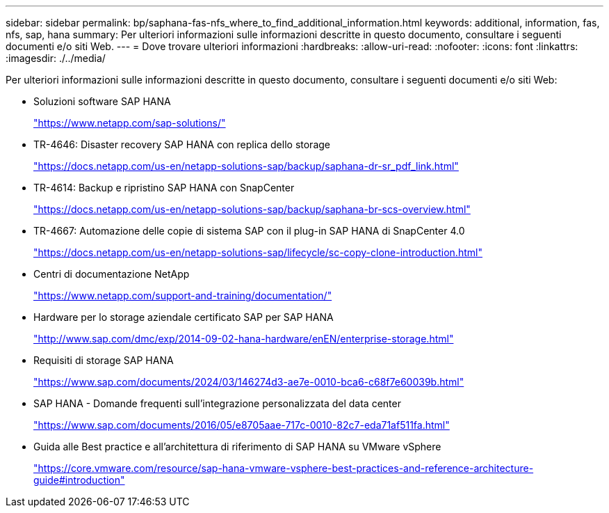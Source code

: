 ---
sidebar: sidebar 
permalink: bp/saphana-fas-nfs_where_to_find_additional_information.html 
keywords: additional, information, fas, nfs, sap, hana 
summary: Per ulteriori informazioni sulle informazioni descritte in questo documento, consultare i seguenti documenti e/o siti Web. 
---
= Dove trovare ulteriori informazioni
:hardbreaks:
:allow-uri-read: 
:nofooter: 
:icons: font
:linkattrs: 
:imagesdir: ./../media/


[role="lead"]
Per ulteriori informazioni sulle informazioni descritte in questo documento, consultare i seguenti documenti e/o siti Web:

* Soluzioni software SAP HANA
+
https://www.netapp.com/sap-solutions/["https://www.netapp.com/sap-solutions/"^]

* TR-4646: Disaster recovery SAP HANA con replica dello storage
+
https://docs.netapp.com/us-en/netapp-solutions-sap/backup/saphana-dr-sr_pdf_link.html["https://docs.netapp.com/us-en/netapp-solutions-sap/backup/saphana-dr-sr_pdf_link.html"^]

* TR-4614: Backup e ripristino SAP HANA con SnapCenter
+
https://docs.netapp.com/us-en/netapp-solutions-sap/backup/saphana-br-scs-overview.html["https://docs.netapp.com/us-en/netapp-solutions-sap/backup/saphana-br-scs-overview.html"^]

* TR-4667: Automazione delle copie di sistema SAP con il plug-in SAP HANA di SnapCenter 4.0
+
https://docs.netapp.com/us-en/netapp-solutions-sap/lifecycle/sc-copy-clone-introduction.html["https://docs.netapp.com/us-en/netapp-solutions-sap/lifecycle/sc-copy-clone-introduction.html"^]

* Centri di documentazione NetApp
+
https://www.netapp.com/support-and-training/documentation/["https://www.netapp.com/support-and-training/documentation/"^]

* Hardware per lo storage aziendale certificato SAP per SAP HANA
+
http://www.sap.com/dmc/exp/2014-09-02-hana-hardware/enEN/enterprise-storage.html["http://www.sap.com/dmc/exp/2014-09-02-hana-hardware/enEN/enterprise-storage.html"^]

* Requisiti di storage SAP HANA
+
https://www.sap.com/documents/2024/03/146274d3-ae7e-0010-bca6-c68f7e60039b.html["https://www.sap.com/documents/2024/03/146274d3-ae7e-0010-bca6-c68f7e60039b.html"^]

* SAP HANA - Domande frequenti sull'integrazione personalizzata del data center
+
https://www.sap.com/documents/2016/05/e8705aae-717c-0010-82c7-eda71af511fa.html["https://www.sap.com/documents/2016/05/e8705aae-717c-0010-82c7-eda71af511fa.html"^]

* Guida alle Best practice e all'architettura di riferimento di SAP HANA su VMware vSphere
+
https://core.vmware.com/resource/sap-hana-vmware-vsphere-best-practices-and-reference-architecture-guide#introduction["https://core.vmware.com/resource/sap-hana-vmware-vsphere-best-practices-and-reference-architecture-guide#introduction"^]


